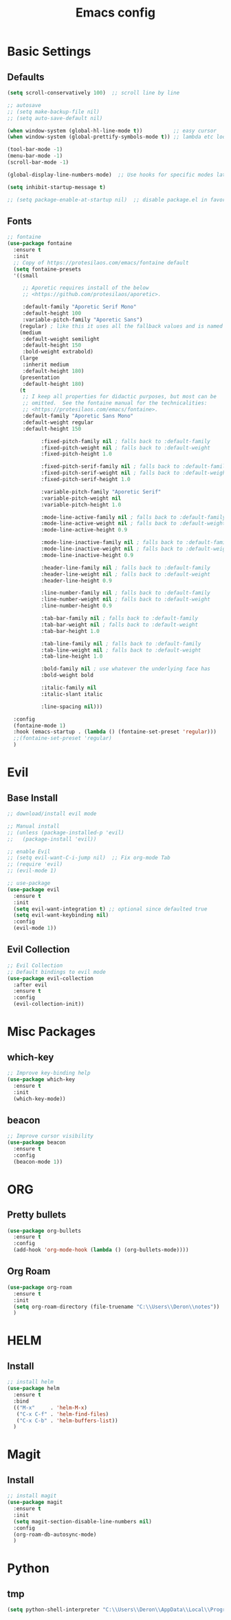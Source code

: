 #+TITLE: Emacs config

* Basic Settings
** Defaults
#+BEGIN_SRC emacs-lisp
  (setq scroll-conservatively 100)  ;; scroll line by line

  ;; autosave
  ;; (setq make-backup-file nil)
  ;; (setq auto-save-default nil)

  (when window-system (global-hl-line-mode t))          ;; easy cursor
  (when window-system (global-prettify-symbols-mode t)) ;; lambda etc looks nice

  (tool-bar-mode -1)
  (menu-bar-mode -1)
  (scroll-bar-mode -1)

  (global-display-line-numbers-mode)  ;; Use hooks for specific modes later

  (setq inhibit-startup-message t)

  ;; (setq package-enable-at-startup nil)  ;; disable package.el in favor of elpaca
#+END_SRC
** Fonts
#+BEGIN_SRC emacs-lisp
  ;; fontaine
  (use-package fontaine
    :ensure t
    :init
    ;; Copy of https://protesilaos.com/emacs/fontaine default
    (setq fontaine-presets
  	'((small

  	   ;; Aporetic requires install of the below
  	   ;; <https://github.com/protesilaos/aporetic>.

  	   :default-family "Aporetic Serif Mono"
  	   :default-height 100
  	   :variable-pitch-family "Aporetic Sans")
  	  (regular) ; like this it uses all the fallback values and is named `regular'
  	  (medium
  	   :default-weight semilight
  	   :default-height 150
  	   :bold-weight extrabold)
  	  (large
  	   :inherit medium
  	   :default-height 180)
  	  (presentation
  	   :default-height 180)
  	  (t
  	   ;; I keep all properties for didactic purposes, but most can be
  	   ;; omitted.  See the fontaine manual for the technicalities:
  	   ;; <https://protesilaos.com/emacs/fontaine>.
  	   :default-family "Aporetic Sans Mono"
  	   :default-weight regular
  	   :default-height 150

             :fixed-pitch-family nil ; falls back to :default-family
             :fixed-pitch-weight nil ; falls back to :default-weight
             :fixed-pitch-height 1.0

             :fixed-pitch-serif-family nil ; falls back to :default-family
             :fixed-pitch-serif-weight nil ; falls back to :default-weight
             :fixed-pitch-serif-height 1.0

             :variable-pitch-family "Aporetic Serif"
             :variable-pitch-weight nil
             :variable-pitch-height 1.0

             :mode-line-active-family nil ; falls back to :default-family
             :mode-line-active-weight nil ; falls back to :default-weight
             :mode-line-active-height 0.9

             :mode-line-inactive-family nil ; falls back to :default-family
             :mode-line-inactive-weight nil ; falls back to :default-weight
             :mode-line-inactive-height 0.9

             :header-line-family nil ; falls back to :default-family
             :header-line-weight nil ; falls back to :default-weight
             :header-line-height 0.9

             :line-number-family nil ; falls back to :default-family
             :line-number-weight nil ; falls back to :default-weight
             :line-number-height 0.9

             :tab-bar-family nil ; falls back to :default-family
             :tab-bar-weight nil ; falls back to :default-weight
             :tab-bar-height 1.0

             :tab-line-family nil ; falls back to :default-family
             :tab-line-weight nil ; falls back to :default-weight
             :tab-line-height 1.0

             :bold-family nil ; use whatever the underlying face has
             :bold-weight bold

             :italic-family nil
             :italic-slant italic

             :line-spacing nil)))

    :config
    (fontaine-mode 1)
    :hook (emacs-startup . (lambda () (fontaine-set-preset 'regular)))
    ;;(fontaine-set-preset 'regular)
    )

#+END_SRC
* Evil
** Base Install
#+BEGIN_SRC emacs-lisp
  ;; download/install evil mode

  ;; Manual install
  ;; (unless (package-installed-p 'evil)
  ;;   (package-install 'evil))

  ;; enable Evil
  ;; (setq evil-want-C-i-jump nil)  ;; Fix org-mode Tab
  ;; (require 'evil)
  ;; (evil-mode 1)

  ;; use-package
  (use-package evil
    :ensure t
    :init
    (setq evil-want-integration t) ;; optional since defaulted true
    (setq evil-want-keybinding nil)
    :config
    (evil-mode 1))
#+END_SRC
** Evil Collection
#+BEGIN_SRC emacs-lisp
  ;; Evil Collection
  ;; Default bindings to evil mode
  (use-package evil-collection
    :after evil
    :ensure t
    :config
    (evil-collection-init))
#+END_SRC
* Misc Packages 
** which-key
#+BEGIN_SRC emacs-lisp
  ;; Improve key-binding help
  (use-package which-key
    :ensure t
    :init
    (which-key-mode))
#+END_SRC
** beacon
#+BEGIN_SRC emacs-lisp
  ;; Improve cursor visibility
  (use-package beacon
    :ensure t
    :config
    (beacon-mode 1))
#+END_SRC
* ORG
** Pretty bullets
#+BEGIN_SRC emacs-lisp
  (use-package org-bullets
    :ensure t
    :config
    (add-hook 'org-mode-hook (lambda () (org-bullets-mode))))
#+END_SRC
** Org Roam
#+BEGIN_SRC emacs-lisp
  (use-package org-roam
    :ensure t
    :init
    (setq org-roam-directory (file-truename "C:\\Users\\Deron\\notes"))
    )
#+END_SRC
* HELM
** Install
#+begin_src emacs-lisp
  ;; install helm
  (use-package helm
    :ensure t
    :bind
    (("M-x"     . 'helm-M-x)
     ("C-x C-f" . 'helm-find-files)
     ("C-x C-b" . 'helm-buffers-list))
    )

#+end_src
* Magit
** Install
#+begin_src emacs-lisp
  ;; install magit
  (use-package magit
    :ensure t
    :init
    (setq magit-section-disable-line-numbers nil)
    :config
    (org-roam-db-autosync-mode)
    )
#+end_src
* Python
** tmp
#+begin_src emacs-lisp
  (setq python-shell-interpreter "C:\\Users\\Deron\\AppData\\Local\\Programs\\Python\\Python313\\python.exe")

#+end_src

